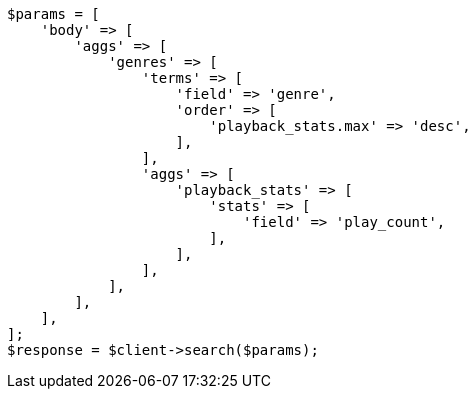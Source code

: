 // This file is autogenerated, DO NOT EDIT
// Use `php util/GenerateDocExamples.php` to generate the docs examples
    
[source, php]
----
$params = [
    'body' => [
        'aggs' => [
            'genres' => [
                'terms' => [
                    'field' => 'genre',
                    'order' => [
                        'playback_stats.max' => 'desc',
                    ],
                ],
                'aggs' => [
                    'playback_stats' => [
                        'stats' => [
                            'field' => 'play_count',
                        ],
                    ],
                ],
            ],
        ],
    ],
];
$response = $client->search($params);
----
